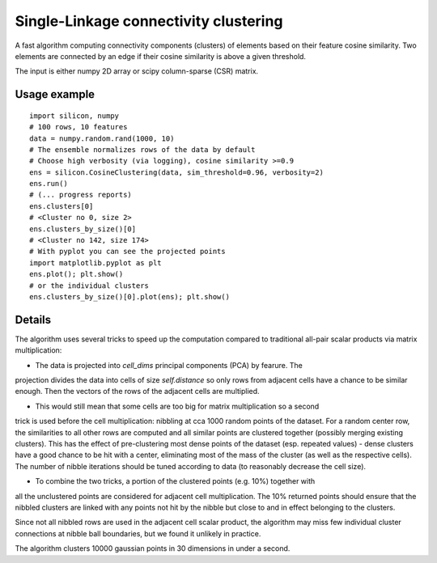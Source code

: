 Single-Linkage connectivity clustering
======================================

A fast algorithm computing connectivity components (clusters) of elements based
on their feature cosine similarity. Two elements are connected by an edge if
their cosine similarity is above a given threshold.

The input is either numpy 2D array or scipy column-sparse (CSR) matrix.

Usage example
-------------

::

    import silicon, numpy
    # 100 rows, 10 features
    data = numpy.random.rand(1000, 10)
    # The ensemble normalizes rows of the data by default
    # Choose high verbosity (via logging), cosine similarity >=0.9
    ens = silicon.CosineClustering(data, sim_threshold=0.96, verbosity=2)
    ens.run()
    # (... progress reports)
    ens.clusters[0]
    # <Cluster no 0, size 2>
    ens.clusters_by_size()[0]
    # <Cluster no 142, size 174>
    # With pyplot you can see the projected points
    import matplotlib.pyplot as plt
    ens.plot(); plt.show()
    # or the individual clusters
    ens.clusters_by_size()[0].plot(ens); plt.show()

Details
-------

The algorithm uses several tricks to speed up the computation compared to traditional
all-pair scalar products via matrix multiplication:

* The data is projected into `cell_dims` principal components (PCA) by fearure. The
projection divides the data into cells of size `self.distance` so only rows from adjacent
cells have a chance to be similar enough. Then the vectors of the rows of the adjacent
cells are multiplied.

* This would still mean that some cells are too big for matrix multiplication so a second
trick is used before the cell multiplication: nibbling at cca 1000 random points of the
dataset. For a random center row, the similarities to all other rows are computed and all
similar points are clustered together (possibly merging existing clusters). This has the
effect of pre-clustering most dense points of the dataset (esp. repeated values) - dense
clusters have a good chance to be hit with a center, eliminating most of the mass of the
cluster (as well as the respective cells). The number of nibble iterations should be
tuned according to data (to reasonably decrease the cell size).

* To combine the two tricks, a portion of the clustered points (e.g. 10%) together with
all the unclustered points are considered for adjacent cell multiplication. The 10%
returned points should ensure that the nibbled clusters are linked with any points not
hit by the nibble but close to and in effect belonging to the clusters.

Since not all nibbled rows are used in the adjacent cell scalar product, the algorithm
may miss few individual cluster connections at nibble ball boundaries, but we found it
unlikely in practice.

The algorithm clusters 10000 gaussian points in 30 dimensions in under a second.